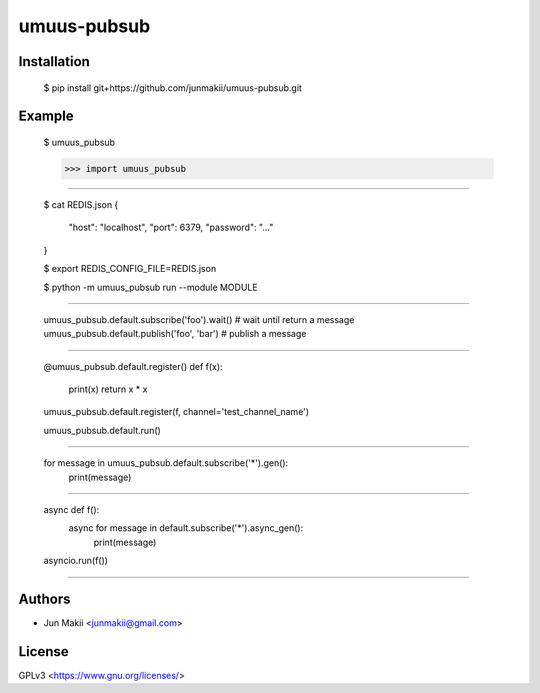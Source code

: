 
umuus-pubsub
============

Installation
------------

    $ pip install git+https://github.com/junmakii/umuus-pubsub.git

Example
-------

    $ umuus_pubsub

    >>> import umuus_pubsub

----

    $ cat REDIS.json
    {
        "host": "localhost",
        "port": 6379,
        "password": "..."
    }

    $ export REDIS_CONFIG_FILE=REDIS.json

    $ python -m umuus_pubsub run --module MODULE

----

    umuus_pubsub.default.subscribe('foo').wait()  # wait until return a message
    umuus_pubsub.default.publish('foo', 'bar')  # publish a message

----

    @umuus_pubsub.default.register()
    def f(x):
        print(x)
        return x * x

    umuus_pubsub.default.register(f, channel='test_channel_name')

    umuus_pubsub.default.run()

----

    for message in umuus_pubsub.default.subscribe('*').gen():
        print(message)

----

    async def f():
        async for message in default.subscribe('*').async_gen():
            print(message)

    asyncio.run(f())

----

Authors
-------

- Jun Makii <junmakii@gmail.com>

License
-------

GPLv3 <https://www.gnu.org/licenses/>